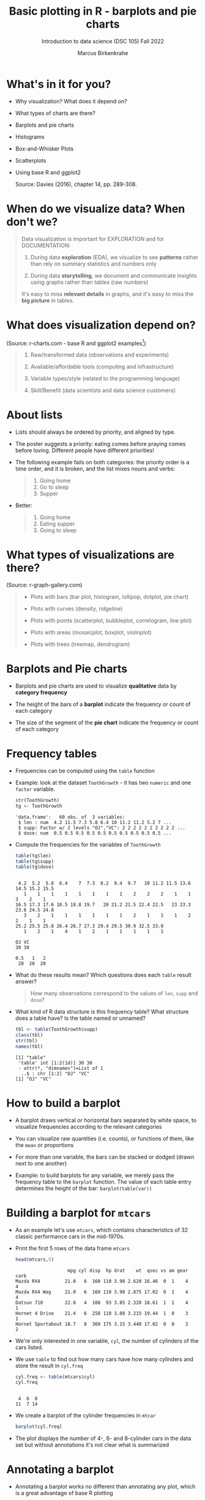 #+title: Basic plotting in R - barplots and pie charts
#+AUTHOR: Marcus Birkenkrahe
#+SUBTITLE: Introduction to data science (DSC 105) Fall 2022
#+OPTIONS: toc:1 num:1
#+STARTUP: overview hideblocks indent inlineimages
#+PROPERTY: header-args:R :session *R* :exports both :results output
:REVEAL_PROPERTIES:
#+REVEAL_ROOT: https://cdn.jsdelivr.net/npm/reveal.js
#+REVEAL_REVEAL_JS_VERSION: 4
#+REVEAL_THEME: black
#+REVEAL_INIT_OPTIONS: transition: 'cube'
:END:
* What's in it for you?
#+attr_html: :width 200px
[[../img/whiskers.jpg]]

- Why visualization? What does it depend on?
- What types of charts are there?
- Barplots and pie charts
- Histograms
- Box-and-Whisker Plots
- Scatterplots
- Using base R and ggplot2

  Source: Davies (2016), chapter 14, pp. 289-308.

* When do we visualize data? When don't we?
#+attr_html: :width 600px
[[../img/9_bigpicture.jpg]]
#+begin_quote
Data visualization is important for EXPLORATION and for DOCUMENTATION:

1) During data *exploration* (EDA), we visualize to see *patterns* rather
   than rely on summary statistics and numbers only

2) During data *storytelling*, we document and communicate insights
   using graphs rather than tables (raw numbers)

It's easy to miss *relevant details* in graphs, and it's easy to miss
the *big picture* in tables.
#+end_quote
* What does visualization depend on?
#+attr_html: :width 600px
[[../img/9_viz.png]]
(Source: r-charts.com - base R and ggplot2 examples[fn:1])
#+begin_quote

1) Raw/transformed data (observations and experiments)

2) Available/affordable tools (computing and infrastructure)

3) Variable types/style (related to the programming language)

4) Skill/Benefit (data scientists and data science customers)

#+end_quote
* About lists
[[../img/eatpraylove.jpg]]

- Lists should always be ordered by priority, and aligned by type.

- The poster suggests a priority: eating comes before praying comes
  before loving. Different people have different priorities!

- The following example fails on both categories: the priority order
  is a time order, and it is broken, and the list mixes nouns and
  verbs:
  #+begin_quote
  1) Going home
  2) Go to sleep
  3) Supper
  #+end_quote

- Better:
  #+begin_quote
  1) Going home
  2) Eating supper
  3) Going to sleep
  #+end_quote

* What types of visualizations are there?
#+attr_html: :width 600px
[[../img/9_chart_types.png]]
(Source: r-graph-gallery.com)
#+begin_quote
- Plots with bars (bar plot, histogram, lollipop, dotplot, pie chart)

- Plots with curves (density, ridgeline)

- Plots with points (scatterplot, bubbleplot, correlogram, line plot)

- Plots with areas (mosaicplot, boxplot, violinplot)

- Plots with trees (treemap, dendrogram)
#+end_quote

* Barplots and Pie charts
#+attr_html: :width 400px
[[../img/9_piebar.png]]

- Barplots and pie charts are used to visualize *qualitative* data by
  *category frequency*

- The height of the bars of a *barplot* indicate the frequency or count
  of each category

- The size of the segment of the *pie chart* indicate the frequency or
  count of each category

* Frequency tables

- Frequencies can be computed using the ~table~ function

- Example: look at the dataset ~ToothGrowth~ - it has two ~numeric~ and
  one ~factor~ variable.
  #+begin_src R
    str(ToothGrowth)
    tg <- ToothGrowth
  #+end_src

  #+RESULTS:
  : 'data.frame':	60 obs. of  3 variables:
  :  $ len : num  4.2 11.5 7.3 5.8 6.4 10 11.2 11.2 5.2 7 ...
  :  $ supp: Factor w/ 2 levels "OJ","VC": 2 2 2 2 2 2 2 2 2 2 ...
  :  $ dose: num  0.5 0.5 0.5 0.5 0.5 0.5 0.5 0.5 0.5 0.5 ...

- Compute the frequencies for the variables of ~ToothGrowth~
  #+begin_src R
    table(tg$len)
    table(tg$supp)
    table(tg$dose)
  #+end_src

  #+RESULTS:
  #+begin_example

   4.2  5.2  5.8  6.4    7  7.3  8.2  9.4  9.7   10 11.2 11.5 13.6 14.5 15.2 15.5 
     1    1    1    1    1    1    1    1    2    2    2    1    1    3    2    1 
  16.5 17.3 17.6 18.5 18.8 19.7   20 21.2 21.5 22.4 22.5   23 23.3 23.6 24.5 24.8 
     3    2    1    1    1    1    1    1    2    1    1    1    2    2    1    1 
  25.2 25.5 25.8 26.4 26.7 27.3 29.4 29.5 30.9 32.5 33.9 
     1    2    1    4    1    2    1    1    1    1    1

  OJ VC 
  30 30

  0.5   1   2 
   20  20  20
  #+end_example

- What do these results mean? Which questions does each ~table~ result
  answer?
  #+begin_quote
  How many observations correspond to the values of ~len~, ~supp~ and
  ~dose~?
  #+end_quote

- What kind of R data structure is this frequency table? What
  structure does a table have? Is the table named or unnamed?
  #+begin_src R
    tbl <- table(ToothGrowth$supp)
    class(tbl)
    str(tbl)
    names(tbl)
  #+end_src

  #+RESULTS:
  : [1] "table"
  :  'table' int [1:2(1d)] 30 30
  :  - attr(*, "dimnames")=List of 1
  :   ..$ : chr [1:2] "OJ" "VC"
  : [1] "OJ" "VC"

* How to build a barplot
#+attr_html: :width 400px
[[../img/errorbar.png]]

- A barplot draws vertical or horizontal bars separated by white
  space, to visualize frequencies according to the relevant categories

- You can visualize raw quantities (i.e. counts), or functions of
  them, like the ~mean~ or proportions

- For more than one variable, the bars can be stacked or dodged (drawn
  next to one another)

- Example: to build barplots for any variable, we merely pass the
  frequency table to the ~barplot~ function. The value of each table
  entry determines the height of the bar: ~barplot(table(var))~

* Building a barplot for ~mtcars~

- As an example let's use ~mtcars~, which contains characteristics of 32
  classic performance cars in the mid-1970s.

- Print the first 5 rows of the data frame ~mtcars~
  #+begin_src R
    head(mtcars,5)
  #+end_src

  #+RESULTS:
  :                    mpg cyl disp  hp drat    wt  qsec vs am gear carb
  : Mazda RX4         21.0   6  160 110 3.90 2.620 16.46  0  1    4    4
  : Mazda RX4 Wag     21.0   6  160 110 3.90 2.875 17.02  0  1    4    4
  : Datsun 710        22.8   4  108  93 3.85 2.320 18.61  1  1    4    1
  : Hornet 4 Drive    21.4   6  258 110 3.08 3.215 19.44  1  0    3    1
  : Hornet Sportabout 18.7   8  360 175 3.15 3.440 17.02  0  0    3    2

- We're only interested in one variable, ~cyl~, the number of cylinders
  of the cars listed.

- We use ~table~ to find out how many cars have how many cylinders and
  store the result in ~cyl.freq~
  #+begin_src R
    cyl.freq <- table(mtcars$cyl)
    cyl.freq
  #+end_src

  #+RESULTS:
  : 
  :  4  6  8 
  : 11  7 14

- We create a barplot of the cylinder frequencies in ~mtcar~
  #+begin_src R :results graphics file :file ../img/9_cyl.png
    barplot(cyl.freq)
  #+end_src

  #+RESULTS:
  [[file:../img/9_cyl.png]]

- The plot displays the number of 4-, 6- and 8-cylinder cars in the
  data set but without annotations it's not clear what is summarized

* Annotating a barplot

- Annotating a barplot works no different than annotating any plot,
  which is a great advantage of base R plotting

- The ~barplot~ function has a bunch of parameters, which you can view
  with ~help~ (if you run this in Org-mode, you have to quit with ~C-g~)
  #+begin_src R
                                            #  help(barplot)
  #+end_src

  #+RESULTS:

- For the simplest annotation, we need:
  1) title (~main~)
  2) x-axis label (~xlab~)
  3) y-axis label (~ylab~)

- Customization for the barplot of ~cyl.freq~:
  #+begin_src R :results graphics file :file ../img/9_cyl_ann.png
    barplot(
      height = cyl.freq,
      main = "Barplot of 4-, 5- and 6-cylinder cars in mtcars",
      xlab = "Number of cylinders",
      ylab = "Frequency"
    )
  #+end_src

  #+RESULTS:
  [[file:../img/9_cyl_ann.png]]

* Practice: building a simple barplot

1) Check the ~help~ for the ~read.csv~ function. What's the difference
   between ~read.csv~ and ~read.csv2~?
   #+begin_quote
   The separator between the data is ~,~ for ~read.csv~ and ~;~ for
   ~read.csv2~.
   #+end_quote

2) What is the meaning of the parameter ~stringsAsFactors~?
   #+begin_quote
   Setting this parameter to ~TRUE~ converts all ~character~ vectors to
   ~factor~ vectors.
   #+end_quote

3) Save the file at https://tinyurl.com/spdnvxbr as a data frame using
   ~read.csv~. Look at the file to check if ~header~ should be ~TRUE~ or
   ~FALSE~, and set ~stringsAsFactors=TRUE~.

   #+begin_src R :results silent
     df <- read.csv(file="https://tinyurl.com/spdnvxbr",
                    header=TRUE,
                    stringsAsFactors=TRUE)
   #+end_src

4) Save the file again as a data frame ~dnf~ but this time do *not* set
   ~stringsAsFactors~ to ~TRUE~. Print the structure of ~dnf~.
   #+begin_src R
     dnf <- read.csv(file="https://tinyurl.com/spdnvxbr",
                     header=TRUE)
     str(dnf)
   #+end_src

   #+RESULTS:
   : 'data.frame':	10 obs. of  4 variables:
   :  $ Weight: int  55 85 75 42 93 63 58 75 89 67
   :  $ Height: int  161 185 174 154 188 178 170 167 181 178
   :  $ Sex   : chr  "female" "male" "male" "female" ...
   :  $ Name  : chr  "Jane" "Jim" "Joe" "Carla" ...


5) Change the ~character~ vectors to ~factor~ vectors in ~dnf~.
   #+begin_src R :results silent
     dnf$Sex <- factor(dnf$Sex)
     dnf$Name <- factor(dnf$Name)
   #+end_src

6) Use a function to check that ~df~ and ~dnf~ are identical.
   #+begin_src R
     identical(df,dnf)
   #+end_src

   #+RESULTS:
   : [1] TRUE

6) Check the structure of the data frame ~df~.
   #+begin_src R
     str(df)
   #+end_src

   #+RESULTS:
   : 'data.frame':	10 obs. of  4 variables:
   :  $ Weight: int  55 85 75 42 93 63 58 75 89 67
   :  $ Height: int  161 185 174 154 188 178 170 167 181 178
   :  $ Sex   : Factor w/ 2 levels "female","male": 1 2 2 1 2 2 1 2 2 1
   :  $ Name  : Factor w/ 10 levels "Carl","Carla",..: 7 8 9 2 1 3 6 4 5 10

7) Print the data frame.
   #+begin_src R
     df
   #+end_src

   #+RESULTS:
   #+begin_example
      Weight Height    Sex  Name
   1      55    161 female  Jane
   2      85    185   male   Jim
   3      75    174   male   Joe
   4      42    154 female Carla
   5      93    188   male  Carl
   6      63    178   male Chris
   7      58    170 female  Dora
   8      75    167   male  Dave
   9      89    181   male Derek
   10     67    178 female Lucia
   #+end_example

8) Compute the frequency table for the variable ~Sex~, store it in
   ~sex.freq~ and print ~sex.freq~.
   #+begin_src R
     sex.freq <- table(df$Sex)
     sex.freq
   #+end_src

   #+RESULTS:
   : 
   : female   male 
   :      4      6

9) What information does ~sex.freq~ contain? Write your answer below (as
   a full sentence).
   #+begin_quote
   The data frame contains observations on four female and six male
   participants.
   #+end_quote

10) Create a barplot for the ~Sex~ category and store it in the file
    ~sex.png~.
    #+begin_src R :results graphics file :file ../img/9_sex.png
      barplot(height = sex.freq)
    #+end_src

    #+RESULTS:
    [[file:../img/9_sex.png]]

11) Annotate the barplot by adding the title "Barplot of the data set
    df", and x- and y-axis labels. Orient the axis labels horizontally
    by adding the parameter ~las=1~.
    #+begin_src R :results graphics file :file ../img/9_sex_ann.png
      barplot(
        height = sex.freq,
        xlab = "Participants",
        ylab = "Frequency",
        main = "Barplot of the data set df",
        las = 1)
    #+end_src

    #+RESULTS:
    [[file:../img/9_sex_ann.png]]

* Building stacked/dodged barplots

- If you continue your exploration at this point in Org-mode, you can
  use ~M-x org-babel-execute-buffer~ to run all code blocks in this buffer

- We're interested in cylinder and transmission information from the
  ~mtcars~ data set: for example, how many 4-cylinder cars have
  automatic transmission?
  #+begin_src R
    cylinders <- mtcars$cyl
    transmission <- mtcars$am

    table(cylinders[transmission == 0])["4"]
  #+end_src

  #+RESULTS:
  : 4 
  : 3

- /Stacked/ barplots have bars that are split up vertically

- In /dodged/ or /side-by-side/ barplots, the bars are broken up and
  placed next to one another - the figure shows the contrast:
  #+attr_html: :width 500px
  [[../img/9_cylam.png]]

* Frequency matrix

- To make such plots, ~barplot~ needs a suitably arranged matrix as its
  first argument. E.g. for ~cylinders~ and ~transmissions~, it shows the
  number of all cylinders associated with each transmission type:
  #+begin_src R
    cyl.freq.matrix <- table(transmission, cylinders)
    cyl.freq.matrix
  #+end_src

  #+RESULTS:
  :             cylinders
  : transmission  4  6  8
  :            0  3  4 12
  :            1  8  3  2

- The condition for ~table~ to cross-tabulate categorical variables (or
  vectors of discrete numeric values) is that the vectors have the
  *same length*.

- Column vectors having the same length means that for each
  observation, values of both variables were recorded: each car in
  ~mtcars~ has a ~cylinders~ and a ~transmission~ value.

- Each bar of the barplot corresponds to a column of the supplied
  matrix, and it is further split by the row values.

- Creating the barplot:
  #+name: barplot
  #+begin_src R :results graphics file :file ../img/9_cyl_am.png
    barplot(cyl.freq.matrix,
            las = 1)
  #+end_src

  #+RESULTS: barplot
  [[file:../img/9_cyl_am.png]]

  #+RESULTS:
  [[file:../img/9_cyl_am.png]]

- Each bar/column of the plot corresponds to a column of the
  categorical variable on the x-axis. Let's customize it!

* Customizing barplots

- There are a LOT of potential parameters in ~help(barplot)~ with the
  default values.
  #+begin_example R
  barplot(height, width = 1, space = NULL,
          names.arg = NULL, legend.text = NULL, beside = FALSE,
          horiz = FALSE, density = NULL, angle = 45,
          col = NULL, border = par("fg"),
          main = NULL, sub = NULL, xlab = NULL, ylab = NULL,
          xlim = NULL, ylim = NULL, xpd = TRUE, log = "",
          axes = TRUE, axisnames = TRUE,
          cex.axis = par("cex.axis"), cex.names = par("cex.axis"),
          inside = TRUE, plot = TRUE, axis.lty = 0, offset = 0,
          add = FALSE, ann = !add && par("ann"),
          args.legend = NULL, ...)
  #+end_example

- Let's look at some of these, which we will customize later:

  1) ~height~ is a non-optional argument (vector or matrix)
  2) ~horiz = FALSE~ means bars are drawn vertically (first on the
     left); if ~TRUE~, bars are drawn horizontally (first at bottom)
  3) ~names.arg = NULL~ means that names for each bar are taken from the
     ~names~ attribute of ~height~ if it is a vector, or the column
     names if it is a matrix (which is what happened here):
     #+begin_src R
       colnames(cyl.freq.matrix)
     #+end_src

     #+RESULTS:
     : [1] "4" "6" "8"

  4) ~beside = FALSE~ means stacked bars, ~TRUE~ means side-by-side bars
  5) ~legend.text~ is a quick way to add a legend (always useful)

- We already know how to add a title and x- and y-axis labels:
  #+begin_src R :results graphics file :file ../img/9_cyl_am1.png
    barplot(cyl.freq.matrix,
            las = 1,
            main = "Car counts by transmission and cylinders",
            xlab = "Number of cylinders",
            ylab = "Number of cars")
  #+end_src

  #+RESULTS:
  [[file:../img/9_cyl_am1.png]]

- Change the x-axis names to more meaningful values with ~names.arg~:
  #+begin_src R :results graphics file :file ../img/9_cyl_am2.png
    barplot(cyl.freq.matrix,
            las = 1,
            main = "Car counts by transmission and cylinders",
            xlab = "Transmission type",
            ylab = "Number of cars",
            names.arg = c("V4", "V6", "V8"))
  #+end_src

  #+RESULTS:
  [[file:../img/9_cyl_am2.png]]

- Add a legend using ~legend.text~:
  #+begin_src R :results graphics file :file ../img/9_cyl_am3.png
    barplot(cyl.freq.matrix,
            las = 1,
            main = "Car counts by transmission and cylinders",
            xlab = "Transmission type",
            ylab = "Number of cars",
            names.arg = c("V4", "V6", "V8"),
            legend.text = c("Auto", "Manual"))
  #+end_src

  #+RESULTS:
  [[file:../img/9_cyl_am3.png]]

- We don't want the legend to overlap with the bars: we use
  the ~args.legend~ parameter to change the position:
  #+begin_src R :results graphics file :file ../img/9_cyl_am4.png
    barplot(cyl.freq.matrix,
            las = 1,
            main = "Car counts by transmission and cylinders",
            xlab = "Transmission type",
            ylab = "Number of cars",
            names.arg = c("V4", "V6", "V8"),
            legend.text = c("Auto", "Manual"),
            args.legend = list(x="topleft"))
  #+end_src

  #+RESULTS:
  [[file:../img/9_cyl_am4.png]]

- Turning it on its side changing the parameter ~horiz~ to ~TRUE~ (and
  moving the legend to center ~right~):
  #+begin_src R :results graphics file :file ../img/9_cyl_am5.png
    barplot(cyl.freq.matrix,
            las = 1,
            main = "Car counts by transmission and cylinders",
            xlab = "Transmission type",
            ylab = "Number of cars",
            names.arg = c("V4", "V6", "V8"),
            legend.text = c("Auto", "Manual"),
            args.legend = list(x="right"),
            horiz = TRUE)
  #+end_src

  #+RESULTS:
  [[file:../img/9_cyl_am5.png]]

- Finally, let's look at the dodged version of this plot:
  #+name: dodged
  #+begin_src R :results graphics file :file ../img/9_cyl_am6.png
    barplot(cyl.freq.matrix,
            las = 1,
            main = "Car counts by transmission and cylinders",
            ylab = "Transmission type",
            xlab = "Number of cars",
            names.arg = c("V4", "V6", "V8"),
            legend.text = c("Auto", "Manual"),
            args.legend = list(x="right"),
            horiz = TRUE,
            beside = TRUE)
  #+end_src

  #+RESULTS: dodged
  [[file:../img/9_cyl_am6.png]]

- Especially for stacked plots, it might be good to see the values
  attached to the bars. There is no parameter to do this, we must use
  ~text~: the ~labels~ inside the function use the ~numeric~ values and
  convert them to ~character~ values for printing.

- For completeness: both final plots in a side-by-side plot array:
  #+begin_src R :results graphics file :file ../img/9_cyl_am7.png
    par(mfrow=c(1,2), pty='s')
    barplot(cyl.freq.matrix,
            las = 1,
            xlab = "Transmission type",
            ylab = "Number of cars",
            names.arg = c("V4", "V6", "V8"),
            legend.text = c("Auto", "Manual"),
            args.legend = list(x="topleft",
                               cex=0.9))
    title("Stacked vertical barplot",
          cex.main=0.9)
    barplot(cyl.freq.matrix,
            las = 1,
            ylab = "Transmission type",
            xlab = "Number of cars",
            names.arg = c("V4", "V6", "V8"),
            legend.text = c("Auto", "Manual"),
            args.legend = list(x="right",
                               cex=0.9),
            horiz = TRUE,
            beside = TRUE)
    title("Stacked horizontal barplot",
          cex.main=0.9)
  #+end_src

  #+RESULTS:
  [[file:9_cyl_am7.png]]

* Barplots with ggplot2

- The ggplot2 package is an alternative to base R plotting

- It it based on the "grammar of graphics" methodology: customization
  is layered on top of the raw data plot using the ~+~ operator

- You can use ~ggplot~ to make this plot but the layers stay the same
  #+attr_html: :width 400px
  [[../img/7_gg.png]]

- Unlike base R, ggplot2 requires ~data.frame~ format, and is more picky

- The function ~ggplot2::qplot~ is a shortcut that looks like ~plot~: the
  code below produces a basic barplot from ~mtcars$cyl~

  #+begin_src R :results graphics file :file ../img/7_qplot.png
    library(ggplot2)
    qplot(factor(mtcars$cyl), geom="bar")
  #+end_src

  #+RESULTS:
  [[file:../img/7_qplot.png]]

- Here, the relevant "geometry" is ~"bar"~ and the ~numeric~ variable must
  be supplied as a ~factor~ to allow treating it like a category

- To get this [[barplot][plot with ~barplot~ in base R]], you need the frequency
  ~table~ function but you don't need to change the vector to ~factor~

- To produce a ggplot2 version of the [[dodged][dodged barplot]] created earlier
  in base R, you can use this code:
  #+begin_src R :results graphics file :file ../img/7_ggplot.png
    qplot(
      factor(mtcars$cyl),
      geom="blank",
      fill=factor(mtcars$am),
      xlab="Number of cylinders",
      ylab="Number of cars",
      main="Car counts by transmission and cylinders") +
      geom_bar(position="dodge") +
      scale_x_discrete(
        labels=c("V4", "V6", "V8")) +
      scale_y_continuous(
        breaks=seq(0,12,2)) +
      coord_flip() +
      theme_bw() +
      scale_fill_grey(
        name="Trans",
        labels=c("auto","manual"))
  #+end_src

  #+RESULTS:
  [[file:../img/7_ggplot.png]]

- Direct contrast between ggplot2 and base R code: the default in
  ggplot2 is color (you can [[https://ggplot2.tidyverse.org/reference/ggtheme.html][pick another theme]])
  #+attr_html: :width 700px
  [[../img/7_plots.png]]

- The default makes the code just as short as the base R solution:
  #+begin_src R :results graphics file :file ../img/7_ggplot1.png
    qplot(
      factor(mtcars$cyl),
      geom="blank",
      fill=factor(mtcars$am),
      xlab="Number of cylinders",
      ylab="Number of cars",
      main="Car counts by transmission and cylinders") +
      geom_bar(position="dodge") +
      coord_flip()
  #+end_src

  #+RESULTS:
  [[file:../img/7_ggplot1.png]]

* Practice ggplot2

*Create a practice file ~ggplot2.org~ to work in: [[https://tinyurl.com/3pjpbyvz][tinyurl.com/3pjpbyvz]]*

1) Create barplot for the ~ToothGrowth~ dataset:
   - use the function ~ggplot~ with the arguments ~data=ToothGrowth~ and
     ~aes(x=supp,y=len)~
   - store the plot in an object ~p~
   - print ~p~
   #+begin_src R :results graphics file :file ../img/7_ggtg.png
     ggplot(
       data = ToothGrowth,
       aes(x=supp, y=len)) -> p
     p
   #+end_src

   #+RESULTS:
   [[file:../img/7_ggtg.png]]

2) Add a barplot geometry layer to the plot ~p~:
   - add (~+~) ~geom_bar(stat="identity", width=0.8)~
   - store the new plot in ~p1~ and print it
   - note that adding with ~+~ on a new line gives an error!
   #+begin_src R :results graphics file :file ../img/7_ggtg1.png
     p +
       geom_bar(
         stat="identity",
         width=0.8) -> p1
     p1
   #+end_src

   #+RESULTS:
   [[file:../img/7_ggtg1.png]]

3) Turn the plot on its side:
   - Add ~coord_flip()~ to ~p1~
   - Store it in ~p2~ and print it
   #+begin_src R :results graphics file :file ../img/7_ggtg2.png
     p +
       geom_bar(
         stat="identity",
         width=0.8) +
       coord_flip() -> p2
     p2
   #+end_src

   #+RESULTS:
   [[file:../img/7_ggtg2.png]]

4) Using ~ggplot~, make a stacked barplot of ~ToothGrowth~ which shows the
   dosage ~dose~ for each ~supp~ category, and add ~theme_minimal~: save in
   ~p3~ and print plot
   #+begin_src R :results graphics file :file ../img/7_ggtg3.png
     ggplot(
       data=ToothGrowth,
       aes(x=supp,
           y=len,
           fill=dose)) +
       geom_bar(stat="identity") +
       theme_minimal() -> p3
     p3
   #+end_src

   #+RESULTS:
   [[file:../img/7_ggtg3.png]]

* Pie charts with base R

- Pie charts are an alternative to visualizing category frequencies

- Pie slices represent relative counts of each categorical variable

- Example: remember the ~cylinders~ in the ~mtcars~ data set?
  #+begin_src R :results graphics file :file ../img/9_cylbar.png
    cyl.freq <- table(mtcars$cyl)
    barplot(height=cyl.freq)
  #+end_src

  #+RESULTS:
  [[file:../img/9_cylbar.png]]

- Use ~pie~ to create a pie chart:
  #+begin_src R :results graphics file :file ../img/9_cylpie.png
    pie(x=cyl.freq)
  #+end_src

  #+RESULTS:
  [[file:../img/9_cylpie.png]]

- Customize with parameters ~label~ (axis labels), ~col~ (color) and ~main~
  (title):
  #+begin_src R :results graphics file :file ../img/9_cylpie1.png
    pie(
      x = cyl.freq,
      labels = c("V4", "V6", "V8"),
      col = c("white","gray","black"),
      main = "Performance cars by cylinder")
  #+end_src

  #+RESULTS:
  [[file:../img/9_cylpie1.png]]

- Both plots next to one another in a plot array
  #+begin_src R :results graphics file :file ../img/9_barpie.png
    par(mfrow=c(1,2),pty='s')
    cyl.freq <- table(mtcars$cyl)
    pie(
      x = cyl.freq,
      labels = c("V4", "V6", "V8"),
      col = c("white","gray","black"),
      main = "Pie chart")
    barplot(
      height = cyl.freq,
      main = "Barplot",
      xlab = "Number of cylinders",
      ylab = "Frequency"
    )
  #+end_src

  #+RESULTS:
  [[file:../img/9_barpie.png]]

* Pie charts with ggplot2

- There's no pie chart geometry in ggplot2, you have to improvise:
  first build the data frame to be plotted:
  #+begin_src R
    value <- c(sum(mtcars$cyl == "4"),
               sum(mtcars$cyl == "6"),
               sum(mtcars$cyl == "8"))
    value
    group <- c("V4","V6","V8")
    group
    data <- data.frame(value,group)
    data
  #+end_src

  #+RESULTS:
  : [1] 11  7 14
  : [1] "V4" "V6" "V8"
  :   value group
  : 1    11    V4
  : 2     7    V6
  : 3    14    V8

- Then plot as a barplot with polar coordinates:
  #+begin_src R :results graphics file :file ../img/9_cylpie2.png
    ggplot(data,
           aes(x="", y=value, fill=group)) +
      geom_bar(width=1, stat="identity") +
      coord_polar("y", start=0)
  #+end_src

  #+RESULTS:
  [[file:../img/9_cylpie2.png]]

- Pie charts are only useful when you have few categories that are
  unordered. As soon as you want to display a second variable, or if
  you have more than a few levels, bar charts are to be preferred.

* References

- [[http://www.sthda.com/english/wiki/ggplot2-barplots-quick-start-guide-r-software-and-data-visualization]["ggplot2 barplots: Quick start guide", sthda.com]]

* Footnotes

[fn:2]The unit of horsepower [hp] is equivalent fo a horse moving
33,000 pounds of mass 1 foot in 1 minute [lbs x ft / min]

[fn:1]What are the categories used to organize the graphs?
Distribution, correlation and evolution (aka growth) relate to
statistical summaries. Spatial relates to an application, and the last
ones are qualitative characteristics related to patterns (part/whole),
order (ranking) and time (flow), showing special types of graphs (pie
chart, spider graph and line graph). The "Miscellaneous" category is
filled with fun examples, too.
